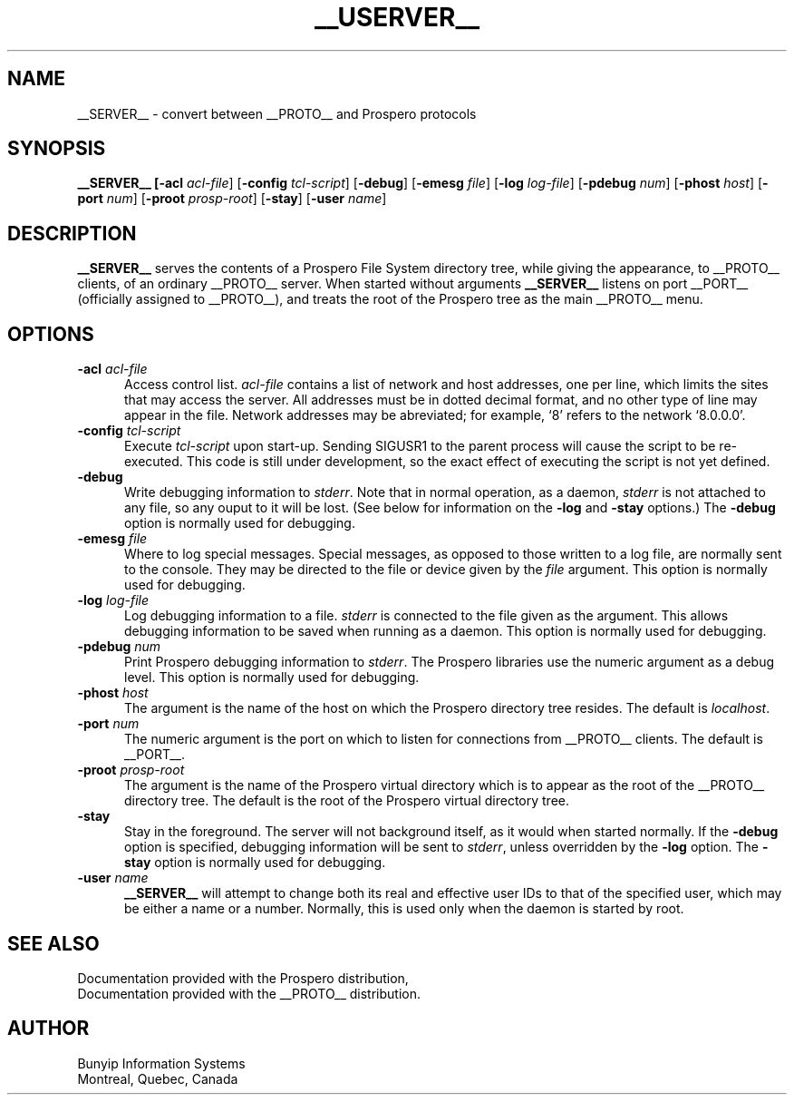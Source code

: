 .TH __USERVER__ 1 "8 September 1994"
.SH NAME
__SERVER__ \- convert between __PROTO__ and Prospero protocols

.SH SYNOPSIS
.B __SERVER__ [\fB\-acl \fIacl\-file\fR]
[\fB\-config \fItcl\-script\fR] [\fB\-debug\fR]
[\fB\-emesg \fIfile\fR] [\fB\-log \fIlog\-file\fR]
[\fB\-pdebug \fInum\fR] [\fB\-phost \fIhost\fR]
[\fB\-port \fInum\fR] [\fB\-proot \fIprosp\-root\fR]
[\fB\-stay\fR] [\fB\-user \fIname\fR]

.SH DESCRIPTION
.LP
.B __SERVER__
serves the contents of a Prospero File System directory tree, while giving
the appearance, to __PROTO__ clients, of an ordinary __PROTO__ server.  When
started without arguments \fB__SERVER__\fR listens on port __PORT__ (officially
assigned to __PROTO__), and treats the root of the Prospero tree as the main
__PROTO__ menu.

.SH OPTIONS
.LP
.TP 5n
.B \-acl \fIacl\-file\fR
Access control list.
.IR acl\-file
contains a list of network and host addresses, one per line, which
limits the sites that may access the server.  All addresses must be
in dotted decimal format, and no other type of line may appear in the
file.  Network addresses may be abreviated; for example, `8' refers
to the network `8.0.0.0'.

.TP 5n
.B \-config \fItcl\-script\fR
Execute \fItcl\-script\fR upon start\-up.  Sending SIGUSR1 to the parent
process will cause the script to be re\-executed.  This code is still under
development, so the exact effect of executing the script is not yet
defined.

.TP 5n
.B \-debug
Write debugging information to \fIstderr\fR.  Note that in normal
operation, as a daemon, \fIstderr\fR is not attached to any file,
so any ouput to it will be lost.  (See below for information on the
\fB\-log\fR and \fB\-stay\fR options.)  The \fB\-debug\fR option is
normally used for debugging.

.TP 5n
.B \-emesg \fIfile\fR
Where to log special messages.
Special messages, as opposed to those written to a log file, are normally
sent to the console.  They may be directed to the file or device given
by the \fIfile\fR argument.  This option is normally used for debugging.

.TP 5n
.B \-log \fIlog\-file\fR
Log debugging information to a file.
\fIstderr\fR is connected to the file given as the argument.  This
allows debugging information to be saved when running as a daemon.
This option is normally used for debugging.

.TP 5n
.B \-pdebug \fInum\fR
Print Prospero debugging information to \fIstderr\fR.  The Prospero
libraries use the numeric argument as a debug level.  This option is
normally used for debugging.

.TP 5n
.B \-phost \fIhost\fR
The argument is the name of the host on which the Prospero directory
tree resides.  The default is \fIlocalhost\fR.

.TP 5n
.B \-port \fInum\fR
The numeric argument is the port on which to listen for connections from
__PROTO__ clients.  The default is __PORT__.

.TP 5n
.B \-proot \fIprosp\-root\fR
The argument is the name of the Prospero virtual directory which is to
appear as the root of the __PROTO__ directory tree.  The default is the
root of the Prospero virtual directory tree.

.TP 5n
.B \-stay
Stay in the foreground.  The server will not background itself, as it
would when started normally.  If the \fB\-debug\fR option is specified,
debugging information will be sent to \fIstderr\fR, unless overridden by
the \fB\-log\fR option.  The \fB\-stay\fR option is normally used for
debugging.

.TP 5n
.B \-user \fIname\fR
.B __SERVER__
will attempt to change both its real and effective user IDs to that of
the specified user, which may be either a name or a number.  Normally,
this is used only when the daemon is started by root.

.SH SEE ALSO
Documentation provided with the Prospero distribution,
.br
Documentation provided with the __PROTO__ distribution.

.SH AUTHOR
Bunyip Information Systems
.br
Montr\o"\'e"al, Qu\o"\'e"bec, Canada
